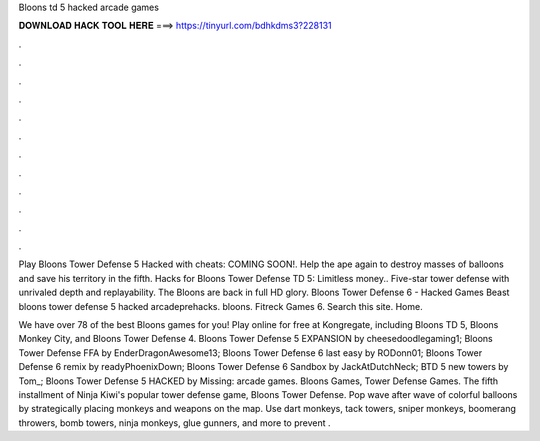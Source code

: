 Bloons td 5 hacked arcade games



𝐃𝐎𝐖𝐍𝐋𝐎𝐀𝐃 𝐇𝐀𝐂𝐊 𝐓𝐎𝐎𝐋 𝐇𝐄𝐑𝐄 ===> https://tinyurl.com/bdhkdms3?228131



.



.



.



.



.



.



.



.



.



.



.



.

Play Bloons Tower Defense 5 Hacked with cheats: COMING SOON!. Help the ape again to destroy masses of balloons and save his territory in the fifth. Hacks for Bloons Tower Defense TD 5: Limitless money.. Five-star tower defense with unrivaled depth and replayability. The Bloons are back in full HD glory. Bloons Tower Defense 6 - Hacked Games Beast bloons tower defense 5 hacked arcadeprehacks. bloons. Fitreck Games 6. Search this site. Home.

We have over 78 of the best Bloons games for you! Play online for free at Kongregate, including Bloons TD 5, Bloons Monkey City, and Bloons Tower Defense 4. Bloons Tower Defense 5 EXPANSION by cheesedoodlegaming1; Bloons Tower Defense FFA by EnderDragonAwesome13; Bloons Tower Defense 6 last easy by RODonn01; Bloons Tower Defense 6 remix by readyPhoenixDown; Bloons Tower Defense 6 Sandbox by JackAtDutchNeck; BTD 5 new towers by Tom_; Bloons Tower Defense 5 HACKED by Missing: arcade games. Bloons Games, Tower Defense Games. The fifth installment of Ninja Kiwi's popular tower defense game, Bloons Tower Defense. Pop wave after wave of colorful balloons by strategically placing monkeys and weapons on the map. Use dart monkeys, tack towers, sniper monkeys, boomerang throwers, bomb towers, ninja monkeys, glue gunners, and more to prevent .
